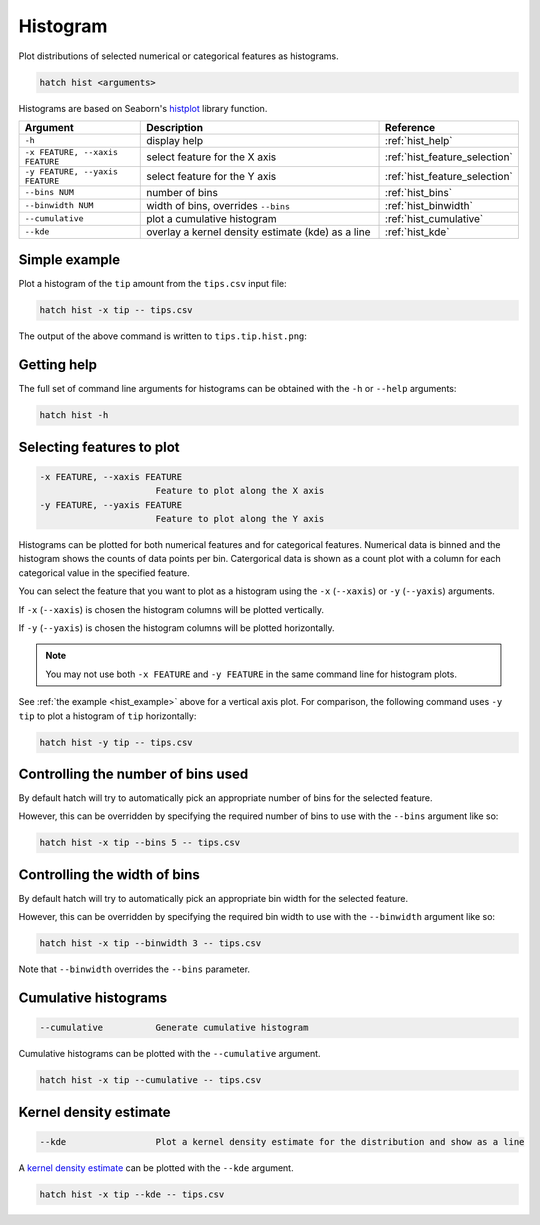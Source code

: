 Histogram
*********

Plot distributions of selected numerical or categorical features as histograms.

.. code-block:: bash

    hatch hist <arguments> 

Histograms are based on Seaborn's `histplot <https://seaborn.pydata.org/generated/seaborn.histplot.html/>`_ library function.

.. list-table::
   :widths: 1 2 1
   :header-rows: 1

   * - Argument
     - Description
     - Reference
   * - ``-h``
     - display help 
     - :ref:`hist_help`
   * - ``-x FEATURE, --xaxis FEATURE``
     - select feature for the X axis 
     - :ref:`hist_feature_selection`
   * - ``-y FEATURE, --yaxis FEATURE`` 
     - select feature for the Y axis 
     - :ref:`hist_feature_selection`
   * - ``--bins NUM``
     - number of bins 
     - :ref:`hist_bins`
   * - ``--binwidth NUM``
     - width of bins, overrides ``--bins`` 
     - :ref:`hist_binwidth`
   * - ``--cumulative``
     - plot a cumulative histogram 
     - :ref:`hist_cumulative`
   * - ``--kde``
     - overlay a kernel density estimate (kde) as a line 
     - :ref:`hist_kde`


.. _hist_example:

Simple example
==============

Plot a histogram of the ``tip`` amount from the ``tips.csv`` input file:

.. code-block:: bash

    hatch hist -x tip -- tips.csv

The output of the above command is written to ``tips.tip.hist.png``:

.. image:: ../images/tips.tip.hist.png
       :width: 600px
       :height: 600px
       :align: center
       :alt: Histogram plot showing the distribution of tip amounts for the tips data set

.. _hist_help:

Getting help
============

The full set of command line arguments for histograms can be obtained with the ``-h`` or ``--help``
arguments:

.. code-block:: bash

    hatch hist -h

.. _hist_feature_selection:

Selecting features to plot
==========================

.. code-block:: 

  -x FEATURE, --xaxis FEATURE
                        Feature to plot along the X axis
  -y FEATURE, --yaxis FEATURE
                        Feature to plot along the Y axis

Histograms can be plotted for both numerical features and for categorical features. Numerical data is binned
and the histogram shows the counts of data points per bin. Catergorical data is shown as a count plot with a
column for each categorical value in the specified feature.

You can select the feature that you want to plot as a histogram using the ``-x`` (``--xaxis``) or ``-y`` (``--yaxis``)
arguments.

If ``-x`` (``--xaxis``) is chosen the histogram columns will be plotted vertically.

If ``-y`` (``--yaxis``) is chosen the histogram columns will be plotted horizontally.

.. note::

    You may not use both ``-x FEATURE`` and ``-y FEATURE`` in the same command line for histogram plots.

See :ref:`the example <hist_example>` above for a vertical axis plot.
For comparison, the following command uses ``-y tip`` to plot a histogram of ``tip`` horizontally:

.. code-block:: bash

    hatch hist -y tip -- tips.csv

.. image:: ../images/tips.tip.hist.y.png
       :width: 600px
       :height: 600px
       :align: center
       :alt: Histogram plot showing the distribution of tip amounts for the tips data set


.. _hist_bins:

Controlling the number of bins used
===================================

By default hatch will try to automatically pick an appropriate number of bins for the
selected feature.

However, this can be overridden by specifying the required number of bins to use with the ``--bins`` 
argument like so:

.. code-block:: bash

    hatch hist -x tip --bins 5 -- tips.csv

.. image:: ../images/tips.tip.hist.bins5.png
       :width: 600px
       :height: 600px
       :align: center
       :alt: Histogram plot showing the distribution of tip amounts for the tips data set, using 10 bins

.. _hist_binwidth:

Controlling the width of bins 
=============================

By default hatch will try to automatically pick an appropriate bin width for the
selected feature.

However, this can be overridden by specifying the required bin width to use with the ``--binwidth`` 
argument like so:

.. code-block:: bash

    hatch hist -x tip --binwidth 3 -- tips.csv

.. image:: ../images/tips.tip.hist.binwidth3.png
       :width: 600px
       :height: 600px
       :align: center
       :alt: Histogram plot showing the distribution of tip amounts for the tips data set, using bins of width 3

Note that ``--binwidth`` overrides the ``--bins`` parameter.

.. _hist_cumulative:

Cumulative histograms 
=====================

.. code-block:: 

  --cumulative          Generate cumulative histogram

Cumulative histograms can be plotted with the ``--cumulative`` argument.  

.. code-block:: bash

    hatch hist -x tip --cumulative -- tips.csv

.. image:: ../images/tips.tip.hist.cumulative.png
       :width: 600px
       :height: 600px
       :align: center
       :alt: Histogram plot showing the distribution of tip amounts for the tips data set in cumulative style

.. _hist_kde:

Kernel density estimate
=======================

.. code-block:: 

  --kde                 Plot a kernel density estimate for the distribution and show as a line 

A `kernel density estimate <https://en.wikipedia.org/wiki/Kernel_density_estimation>`_ can be plotted with the ``--kde`` argument.   

.. code-block:: bash

    hatch hist -x tip --kde -- tips.csv

.. image:: ../images/tips.tip.hist.kde.png
       :width: 600px
       :height: 600px
       :align: center
       :alt: Histogram plot showing the distribution of tip amounts for the tips data set with a kernel density overlaid as a line 


